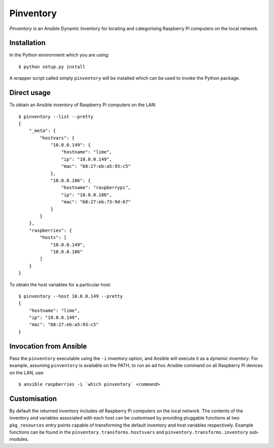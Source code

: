 ==========
Pinventory
==========

*Pinventory* is an Ansible Dynamic Inventory for locating and
categorising Raspberry Pi computers on the local network.

Installation
============

In the Python environment which you are using::

  $ python setup.py install

A wrapper script called simply ``pinventory`` will be installed
which can be used to invoke the Python package.

Direct usage
============

To obtain an Ansible inventory of Raspberry Pi computers on the
LAN::

  $ pinventory --list --pretty
  {
      "_meta": {
          "hostvars": {
              "10.0.0.149": {
                  "hostname": "lime",
                  "ip": "10.0.0.149",
                  "mac": "b8:27:eb:a5:93:c5"
              },
              "10.0.0.186": {
                  "hostname": "raspberrypi",
                  "ip": "10.0.0.186",
                  "mac": "b8:27:eb:73:9d:67"
              }
          }
      },
      "raspberries": {
          "hosts": [
              "10.0.0.149",
              "10.0.0.186"
          ]
      }
  }

To obtain the host variables for a particular host::

    $ pinventory --host 10.0.0.149 --pretty
    {
        "hostname": "lime",
        "ip": "10.0.0.149",
        "mac": "b8:27:eb:a5:93:c5"
    }


Invocation from Ansible
=======================

Pass the ``pinventory`` executable using the ``-i`` inventory option, and
Ansible will execute it as a *dynamic inventory*.  For example, assuming
``pinventory`` is available on the PATH, to run an ad hoc Ansible command
on all Raspberry Pi devices on the LAN, use::

  $ ansible raspberries -i `which pinventory` <command>

Customisation
=============

By default the returned inventory includes *all* Raspberry Pi
computers on the local network. The contents of the inventory
and variables associated with each host can be customised by
providing pluggable functions at two ``pkg_resources`` entry
points capable of transforming the default inventory and
host variables respectively. Example functions can be found
in the ``pinventory.transforms.hostsvars`` and
``pinventory.transforms.inventory`` sub-modules.



